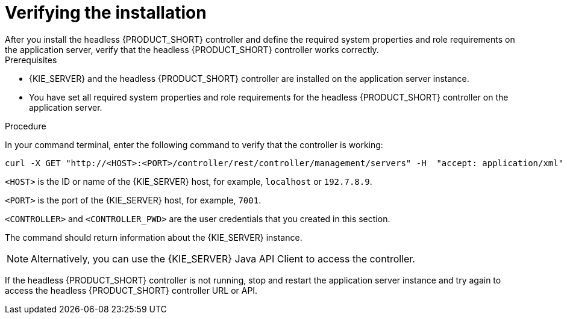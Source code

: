 [id='controller-wls-was-verify-proc_{context}']
= Verifying the installation
After you install the headless {PRODUCT_SHORT} controller and define the required system properties and role requirements on the application server, verify that the headless {PRODUCT_SHORT} controller works correctly.

.Prerequisites
* {KIE_SERVER} and the headless {PRODUCT_SHORT} controller are installed on the application server instance.
* You have set all required system properties and role requirements for the headless {PRODUCT_SHORT} controller on the application server.

.Procedure
In your command terminal, enter the following command to verify that the controller is working:

[source]
----
curl -X GET "http://<HOST>:<PORT>/controller/rest/controller/management/servers" -H  "accept: application/xml" -u '<CONTROLLER>:<CONTROLLER_PWD>'
----

`<HOST>` is the ID or name of the {KIE_SERVER} host, for example, `localhost` or `192.7.8.9`.

`<PORT>` is the port of the {KIE_SERVER} host, for example, `7001`.

`<CONTROLLER>` and `<CONTROLLER_PWD>` are the user credentials that you created in this section.

The command should return information about the {KIE_SERVER} instance.

[NOTE]
====
Alternatively, you can use the {KIE_SERVER} Java API Client to access the controller.
====

If the headless {PRODUCT_SHORT} controller is not running, stop and restart the application server instance and try again to access the headless {PRODUCT_SHORT} controller URL or API.
